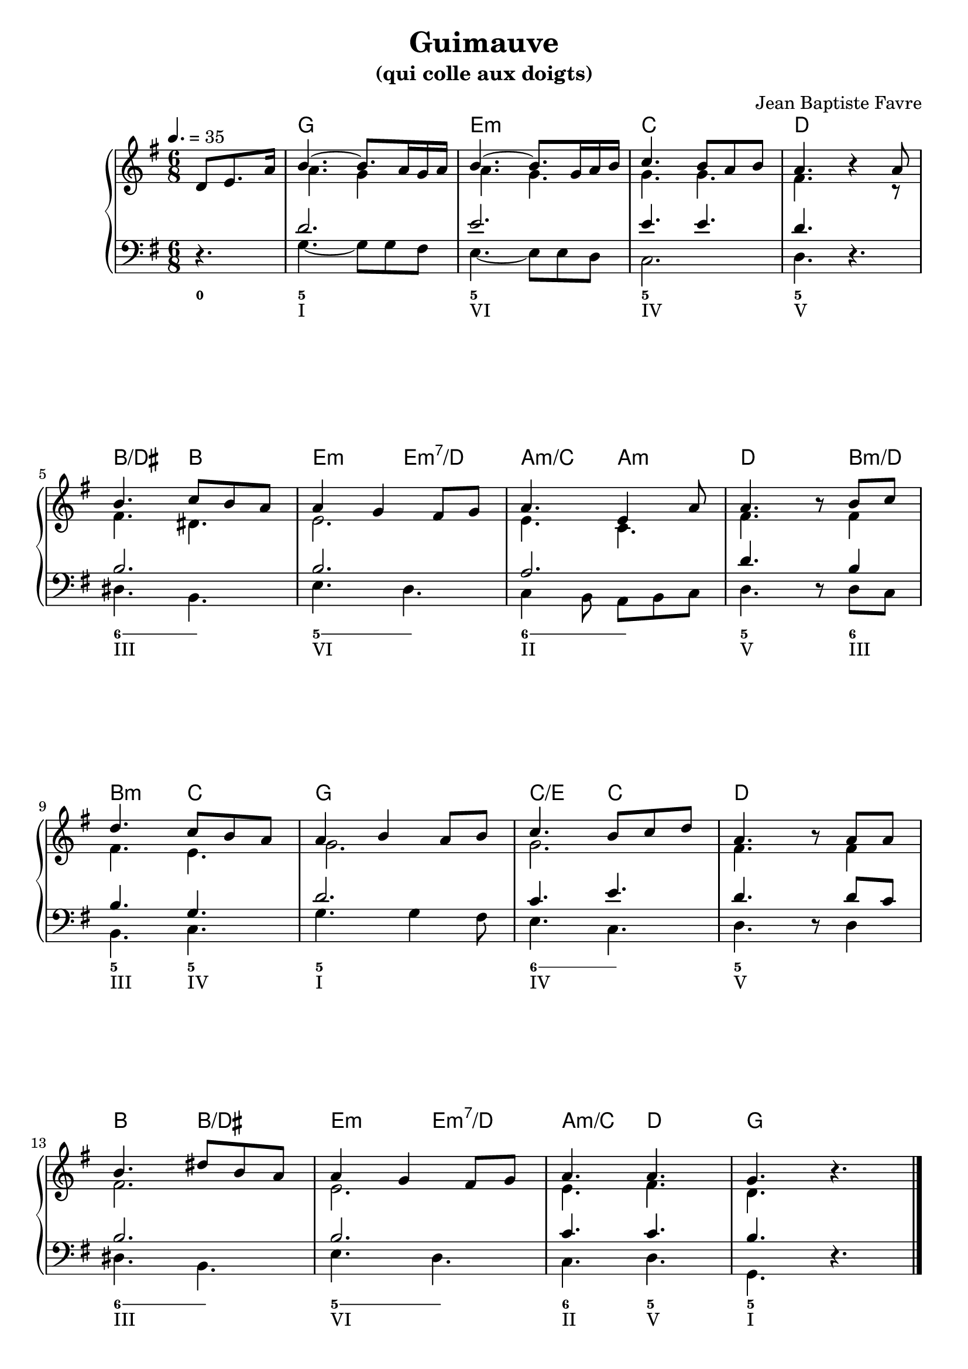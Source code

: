 \version "2.20.0"
\language "english"
\header {
  title = "Guimauve"
  subtitle = "(qui colle aux doigts)"
  composer = "Jean Baptiste Favre"
  tagline = ""
}
\paper {
  #(include-special-characters)
  print-all-headers = ##f
  ragged-last-bottom = ##f
}

global = { \time 6/8 \key g \major }
pianoMusic =   \new PianoStaff
  <<
    \tag #'visuel \new ChordNames {
      \chordmode {
        s4. g2. e2.:m c2. d2.
        b4./ds b e:m e4.:m7/d a4.:m/c a:m d4. s8 b4:m/d
        b4.:m c4. g2. c4./e c4. d4. s4.
        b4. b4./ds e:m e4.:m7/d a4.:m/c d4. g2.
      }
    }
    \new Staff = "haut" <<
      \set Staff.midiInstrument = "acoustic grand"
      \clef treble
      \global
      \tempo 4. = 35
      \new Voice = "soprane" { \voiceOne
        \relative c' {
          \partial 4.
          d8 e8. a16 b4.~ b8. a16 g a b4.~ b8. g16 a b c4. b8  a8 b8 a4. \oneVoice r4 \voiceOne a8 \break
          b4. c8 b a a4 g fs8 g a4. e4 a8 a4. \oneVoice r8 \voiceOne b8 c \break
          d4. c8 b a a4 b4 a8 b c4. b8 c d a4. \oneVoice r8 \voiceOne a8 a \break
          b4. ds!8 b a a4 g fs8 g a4. a4. g4. \oneVoice r4.
          %r8 d8 c b4. fs4 b8 a4. g8 fs g a4. g8 fs e fs4. \break
          %r8 fs8 fs g4. a8 g fs fs4. e fs g fs4.( f4) e8 e4.
          \bar "|."
        }
      }
      \new Voice = "alto" { \voiceTwo
        \relative c'' {
          \partial 4.
          s4. a4. g4 s8 a4. g4. g4. g4. fs4. s4 r8
          fs4. ds4. e2. e4. c4. fs4. s8 fs4
          fs4. e4. g2. g2. fs4. s8 fs4
          fs2. e2. e4. fs4. d4. s4.
        }
      }
    >>
    \new Staff <<
      \set Staff.midiInstrument = "acoutic grand"
      \clef bass
      \global
      \new Voice = "tenor" { \voiceOne
        \relative f' {
          \partial 4.
          s4. d2. e2. e4. e4. d4. s4.
          b2. b2. a2. d4. s8 b4
          b4. g4. d'2. c4. e4. d4. s8 d8 c
          b2. b2. c4. c4. b4. s4.
        }
      }
      \new Voice = "bass" {
        \relative f {
          \partial 4.
          \oneVoice r4. \voiceTwo g4.~ g8 g8 fs e4.~ e8 e8 d8 c2. d4. \oneVoice r4. \voiceTwo
          ds4. b e d c4 b8 a8 b c d4. \oneVoice r8 \voiceTwo d8 c
          b4. c g' g4 fs8 e4. c4. d4. \oneVoice r8 \voiceTwo d4
          ds4. b e d c d g, \oneVoice r4.
        }
      }
    >>
    \tag #'visuel \new FiguredBass{
      \figuremode {
        <0>4.<5> <_> <5> <_> <5> <_> <5>
        <_>4. \bassFigureExtendersOn <6> <6> <5> <5> <6> <6> \bassFigureExtendersOff <5> <_>8 <6>4
        <5>4. <5> <5> <_> \bassFigureExtendersOn <6> <6> \bassFigureExtendersOff <5> <_>
        \bassFigureExtendersOn <6> <6> <5> <5> \bassFigureExtendersOff <6> <5> <5> <_>
      }
    }
    \tag #'visuel \new FiguredBass{
      \figuremode {
        <_>4. <I> <_> <VI> <_> <IV> <_> <V>
        <_>4. <III> <_> <VI> <_> <II> <_> <V> <_>8 <III>4
        <III>4. <IV> <I> <_> <IV> <_> <V> <_>
        <III>4. <_> <VI> <_> <II> <V> <I> <_>
      }
    }
  >>

\score {
  \header {
    title = ##f
    subtitle = ##f
    piece = ##f
  }
  \keepWithTag visuel \pianoMusic
  \layout {}
}
\score {
  \header {
    title = ##f
    subtitle = ##f
    piece = ##f
  }
  \removeWithTag visuel \pianoMusic
  \midi {}
}

